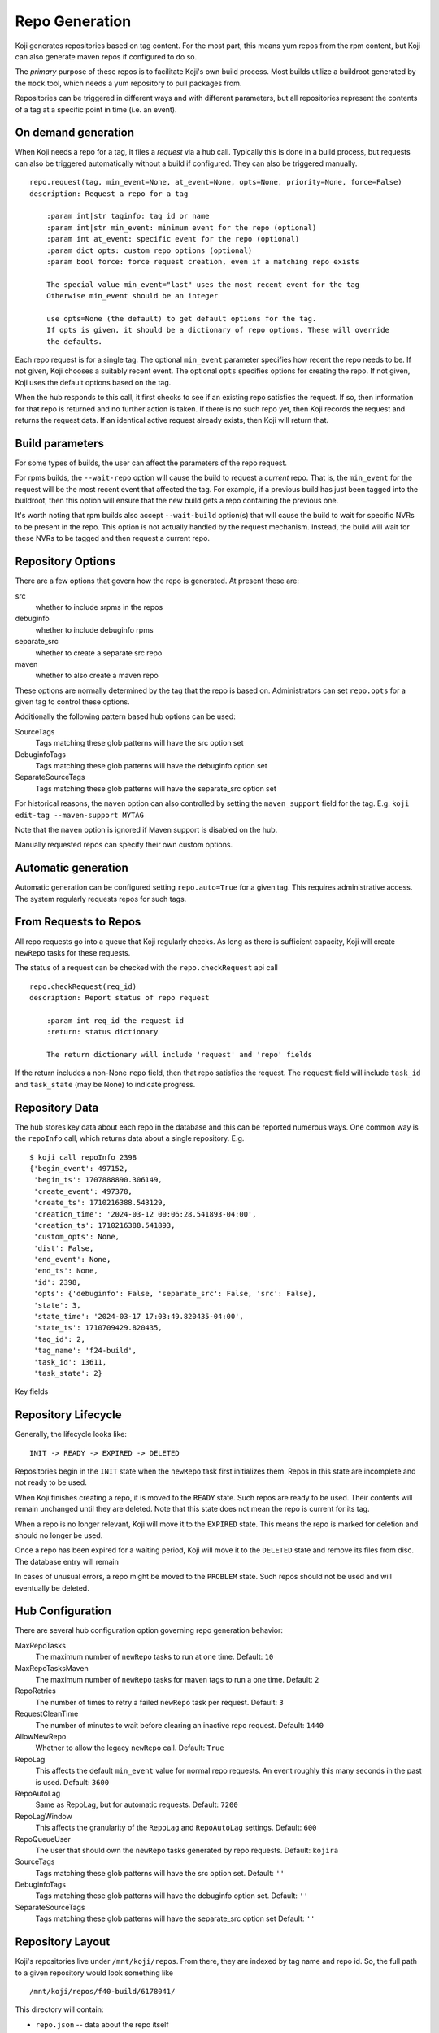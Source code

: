 
Repo Generation
===============

Koji generates repositories based on tag content. For the most part, this means yum repos
from the rpm content, but Koji can also generate maven repos if configured to do so.

The *primary* purpose of these repos is to facilitate Koji's own build process.
Most builds utilize a buildroot generated by the ``mock`` tool, which needs a yum repository
to pull packages from.

Repositories can be triggered in different ways and with different parameters, but all
repositories represent the contents of a tag at a specific point in time (i.e. an event).


On demand generation
--------------------

When Koji needs a repo for a tag, it files a *request* via a hub call.
Typically this is done in a build process, but requests can also be triggered automatically
without a build if configured. They can also be triggered manually.

::

    repo.request(tag, min_event=None, at_event=None, opts=None, priority=None, force=False)
    description: Request a repo for a tag

        :param int|str taginfo: tag id or name
        :param int|str min_event: minimum event for the repo (optional)
        :param int at_event: specific event for the repo (optional)
        :param dict opts: custom repo options (optional)
        :param bool force: force request creation, even if a matching repo exists

        The special value min_event="last" uses the most recent event for the tag
        Otherwise min_event should be an integer

        use opts=None (the default) to get default options for the tag.
        If opts is given, it should be a dictionary of repo options. These will override
        the defaults.


Each repo request is for a single tag. The optional ``min_event`` parameter specifies how recent the
repo needs to be. If not given, Koji chooses a suitably recent event. The optional ``opts`` specifies
options for creating the repo. If not given, Koji uses the default options based on the tag.

When the hub responds to this call, it first checks to see if an existing repo satisfies the
request. If so, then information for that repo is returned and no further action is taken.
If there is no such repo yet, then Koji records the request and returns the request data.
If an identical active request already exists, then Koji will return that.


Build parameters
----------------

For some types of builds, the user can affect the parameters of the repo request.

For rpms builds, the ``--wait-repo`` option will cause the build to request a *current* repo.
That is, the ``min_event`` for the request will be the most recent event that affected the tag.
For example, if a previous build has just been tagged into the buildroot, then this option will
ensure that the new build gets a repo containing the previous one.

It's worth noting that rpm builds also accept ``--wait-build`` option(s) that will cause the build
to wait for specific NVRs to be present in the repo. This option is not actually handled by the
request mechanism. Instead, the build will wait for these NVRs to be tagged and then request a
current repo.


Repository Options
------------------

There are a few options that govern how the repo is generated. At present these are:

src
    whether to include srpms in the repos

debuginfo
    whether to include debuginfo rpms

separate_src
    whether to create a separate src repo

maven
    whether to also create a maven repo

These options are normally determined by the tag that the repo is based on.
Administrators can set ``repo.opts`` for a given tag to control these options.

Additionally the following pattern based hub options can be used:

SourceTags
    Tags matching these glob patterns will have the src option set

DebuginfoTags
    Tags matching these glob patterns will have the debuginfo option set

SeparateSourceTags
    Tags matching these glob patterns will have the separate_src option set

For historical reasons, the ``maven`` option can also controlled by setting the ``maven_support``
field for the tag. E.g. ``koji edit-tag --maven-support MYTAG``

Note that the ``maven`` option is ignored if Maven support is disabled on the hub.

Manually requested repos can specify their own custom options.


Automatic generation
--------------------

Automatic generation can be configured setting ``repo.auto=True`` for a given tag.
This requires administrative access.
The system regularly requests repos for such tags.


From Requests to Repos
----------------------

All repo requests go into a queue that Koji regularly checks.
As long as there is sufficient capacity, Koji will create ``newRepo`` tasks for these
requests.

The status of a request can be checked with the ``repo.checkRequest`` api call

::

    repo.checkRequest(req_id)
    description: Report status of repo request

        :param int req_id the request id
        :return: status dictionary

        The return dictionary will include 'request' and 'repo' fields

If the return includes a non-None ``repo`` field, then that repo satisfies the request.
The ``request`` field will include ``task_id`` and ``task_state`` (may be None) to indicate
progress.



Repository Data
---------------

The hub stores key data about each repo in the database and this can be reported numerous ways.
One common way is the ``repoInfo`` call, which returns data about a single repository. E.g.

::

    $ koji call repoInfo 2398
    {'begin_event': 497152,
     'begin_ts': 1707888890.306149,
     'create_event': 497378,
     'create_ts': 1710216388.543129,
     'creation_time': '2024-03-12 00:06:28.541893-04:00',
     'creation_ts': 1710216388.541893,
     'custom_opts': None,
     'dist': False,
     'end_event': None,
     'end_ts': None,
     'id': 2398,
     'opts': {'debuginfo': False, 'separate_src': False, 'src': False},
     'state': 3,
     'state_time': '2024-03-17 17:03:49.820435-04:00',
     'state_ts': 1710709429.820435,
     'tag_id': 2,
     'tag_name': 'f24-build',
     'task_id': 13611,
     'task_state': 2}

Key fields

.. glossary::
    id
        The integer id of the repo itself

    tag_id
        The integer id of the tag the repo was created from

    tag_name
        The name of the tag the repo was created from

    state
        The (integer) state of the repo. Corresponds to ``koji.REPO_STATES`` values

    create_event
        The event id (moment in koji history) that the repo was created from. I.e. the contents
        of the repo come from the contents of the tag at this event.

    create_ts
        This is the timestamp for the create_event.

    creation_ts / creation_time
        This is the time that the repo was created, which may be quite different than the time
        of the repo's create_event. The ``creation_ts`` field is the numeric value and
        ``creation_time`` is a string representation of that.

    state_ts / state_time
        This is the time that the repo last changed state.

    begin_event / end_event
        These events define the *range of validity* for the repo. Individual events do not
        necessarily affect a given tag, so for each repo there is actually a range of events
        where it accurately represents the tag contents.
        The ``begin_event`` is the first event in the range. This will often be the same as
        the create_event, but might not be.
        The ``end_event`` is the first event after creation that changes the tag. This is
        often None when a repo is created. Koji will update this field as tags change.

    begin_ts / end_ts
        These are the numeric timestamps for the begin and end events.

    opts
        This is dictionary of repo creation options

    custom_opts
        This dictionary indicates which options were overridden by the request

    task_id
        The numeric id of the task that created the repo

    dist
        A boolean flag. True for dist repos.


Repository Lifecycle
--------------------

Generally, the lifecycle looks like:

::

    INIT -> READY -> EXPIRED -> DELETED

Repositories begin in the ``INIT`` state when the ``newRepo`` task first initializes them.
Repos in this state are incomplete and not ready to be used.

When Koji finishes creating a repo, it is moved to the ``READY`` state. Such repos are ready
to be used. Their contents will remain unchanged until they are deleted.
Note that this state does not mean the repo is current for its tag.

When a repo is no longer relevant, Koji will move it to the ``EXPIRED`` state. This means the
repo is marked for deletion and should no longer be used.

Once a repo has been expired for a waiting period, Koji will move it to the ``DELETED`` state
and remove its files from disc. The database entry will remain

In cases of unusual errors, a repo might be moved to the ``PROBLEM`` state. Such repos should
not be used and will eventually be deleted.


Hub Configuration
-----------------

There are several hub configuration option governing repo generation behavior:

MaxRepoTasks
    The maximum number of ``newRepo`` tasks to run at one time. Default: ``10``

MaxRepoTasksMaven
    The maximum number of ``newRepo`` tasks for maven tags to run a one time. Default: ``2``

RepoRetries
    The number of times to retry a failed ``newRepo`` task per request. Default: ``3``

RequestCleanTime
    The number of minutes to wait before clearing an inactive repo request. Default: ``1440``

AllowNewRepo
    Whether to allow the legacy ``newRepo`` call. Default: ``True``

RepoLag
    This affects the default ``min_event`` value for normal repo requests.
    An event roughly this many seconds in the past is used.  Default: ``3600``

RepoAutoLag
    Same as RepoLag, but for automatic requests. Default: ``7200``

RepoLagWindow
    This affects the granularity of the ``RepoLag`` and ``RepoAutoLag`` settings. Default: ``600``

RepoQueueUser
    The user that should own the ``newRepo`` tasks generated by repo requests. Default: ``kojira``

SourceTags
    Tags matching these glob patterns will have the src option set. Default: ``''``

DebuginfoTags
    Tags matching these glob patterns will have the debuginfo option set. Default: ``''``

SeparateSourceTags
    Tags matching these glob patterns will have the separate_src option set Default: ``''``


Repository Layout
-----------------

Koji's repositories live under ``/mnt/koji/repos``. From there, they are indexed by tag name and repo id.
So, the full path to a given repository would look something like 

::

    /mnt/koji/repos/f40-build/6178041/

This directory will contain:

* ``repo.json`` -- data about the repo itself
* ``groups`` -- a directory containing comps data
* ``<ARCH>`` -- a directory for each tag arch containing a yum repo

The full path to an actual yum repo would be something like:

::

    /mnt/koji/repos/f40-build/6178041/x86_64

This directory will contain:

* ``pkglist`` -- file listing the relative paths to the rpms for the repo
* ``blocklist`` -- file listing the blocked package names for the tag
* ``rpmlist.jsonl`` -- json data for the rpms in the repo
* ``toplink`` -- a relative symlink to the top of Koji's directory tree (i.e. up to /mnt/koji)
* ``repodata`` -- yum repo data

By default, source rpms are omitted. This can be controlled by repository options.
If the ``src`` option is True, then source rpms will be added to each arch repo separately,
similar to noarch rpms.
If the ``separate_src`` option is True, then a separate ``src`` repo is created.


Dist Repos
----------

Dist repos are managed by a separate process.
See :doc:`exporting_repositories` for more details.


Older Koji Versions
-------------------

Prior to Koji 1.35, the triggering of repo generation was quite different.
The kojira service monitored all build tags and trigger ``newRepo`` tasks
whenever the tag content changed. The work queue was managed in kojira.
For large systems, this could lead to significant regeneration backlogs.
